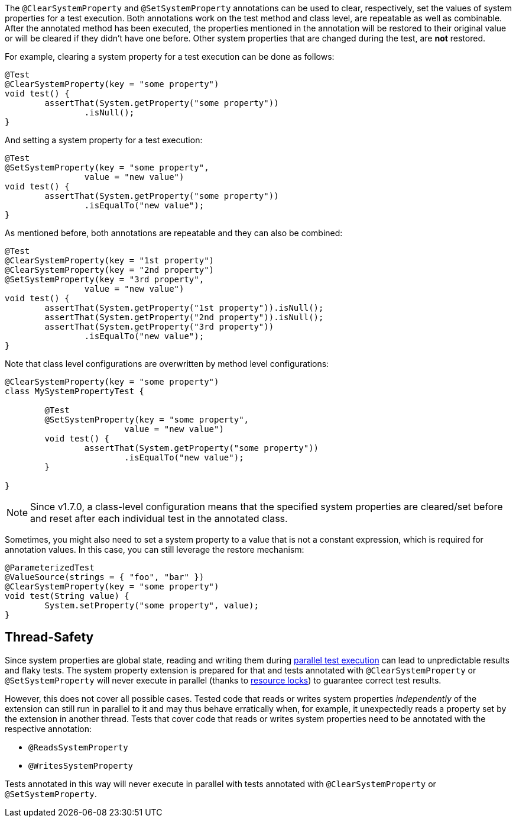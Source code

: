 :page-title: Clearing or Setting System Properties
:page-description: Extends JUnit Jupiter with `@ClearSystemProperty`, `@SetSystemProperty`, which clear and set the values of system properties

The `@ClearSystemProperty` and `@SetSystemProperty` annotations can be used to clear, respectively, set the values of system properties for a test execution.
Both annotations work on the test method and class level, are repeatable as well as combinable.
After the annotated method has been executed, the properties mentioned in the annotation will be restored to their original value or will be cleared if they didn't have one before.
Other system properties that are changed during the test, are *not* restored.

For example, clearing a system property for a test execution can be done as follows:

[source,java]
----
@Test
@ClearSystemProperty(key = "some property")
void test() {
	assertThat(System.getProperty("some property"))
		.isNull();
}
----

And setting a system property for a test execution:

[source,java]
----
@Test
@SetSystemProperty(key = "some property",
		value = "new value")
void test() {
	assertThat(System.getProperty("some property"))
		.isEqualTo("new value");
}
----

As mentioned before, both annotations are repeatable and they can also be combined:

[source,java]
----
@Test
@ClearSystemProperty(key = "1st property")
@ClearSystemProperty(key = "2nd property")
@SetSystemProperty(key = "3rd property",
		value = "new value")
void test() {
	assertThat(System.getProperty("1st property")).isNull();
	assertThat(System.getProperty("2nd property")).isNull();
	assertThat(System.getProperty("3rd property"))
		.isEqualTo("new value");
}
----

Note that class level configurations are overwritten by method level configurations:

[source,java]
----
@ClearSystemProperty(key = "some property")
class MySystemPropertyTest {

	@Test
	@SetSystemProperty(key = "some property",
			value = "new value")
	void test() {
		assertThat(System.getProperty("some property"))
			.isEqualTo("new value");
	}

}
----

NOTE: Since v1.7.0, a class-level configuration means that the specified system properties are cleared/set before and reset after each individual test in the annotated class.

Sometimes, you might also need to set a system property to a value that is not a constant expression, which is required for annotation values.
In this case, you can still leverage the restore mechanism:

[source,java]
----
@ParameterizedTest
@ValueSource(strings = { "foo", "bar" })
@ClearSystemProperty(key = "some property")
void test(String value) {
	System.setProperty("some property", value);
}
----

== Thread-Safety

Since system properties are global state, reading and writing them during https://junit.org/junit5/docs/current/user-guide/#writing-tests-parallel-execution[parallel test execution] can lead to unpredictable results and flaky tests.
The system property extension is prepared for that and tests annotated with `@ClearSystemProperty` or `@SetSystemProperty` will never execute in parallel (thanks to https://junit.org/junit5/docs/current/api/org.junit.jupiter.api/org/junit/jupiter/api/parallel/ResourceLock.html[resource locks]) to guarantee correct test results.

However, this does not cover all possible cases.
Tested code that reads or writes system properties _independently_ of the extension can still run in parallel to it and may thus behave erratically when, for example, it unexpectedly reads a property set by the extension in another thread.
Tests that cover code that reads or writes system properties need to be annotated with the respective annotation:

* `@ReadsSystemProperty`
* `@WritesSystemProperty`

Tests annotated in this way will never execute in parallel with tests annotated with `@ClearSystemProperty` or `@SetSystemProperty`.
